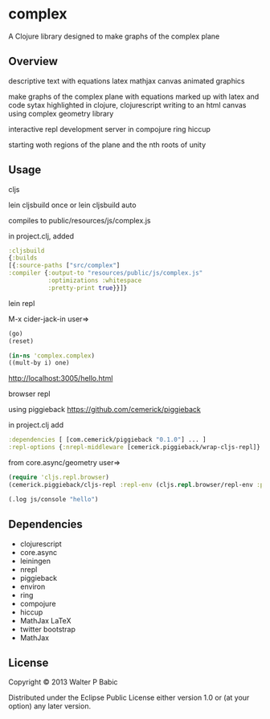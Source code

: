 * complex
  A Clojure library designed to make graphs of the complex plane
** Overview
   descriptive text with equations latex mathjax
   canvas animated graphics

   make graphs of the complex plane
   with equations marked up with latex
   and code sytax highlighted in clojure, clojurescript
   writing to an html canvas
   using complex geometry library

   interactive repl development
   server in compojure ring hiccup

   starting woth regions of the plane and
   the nth roots of unity
** Usage
**** cljs
     lein cljsbuild once
     or
     lein cljsbuild auto

     compiles to public/resources/js/complex.js

     in project.clj, added

     #+BEGIN_SRC clojure
     :cljsbuild
     {:builds
     [{:source-paths ["src/complex"]
     :compiler {:output-to "resources/public/js/complex.js"
                :optimizations :whitespace
                :pretty-print true}}]}
     #+END_SRC
**** lein repl
     M-x cider-jack-in
     user=>
     #+BEGIN_SRC clojure
     (go)
     (reset)

     (in-ns 'complex.complex)
     ((mult-by i) one)
     #+END_SRC

     http://localhost:3005/hello.html

**** browser repl 
     using piggieback
     https://github.com/cemerick/piggieback

     in project.clj add
     #+BEGIN_SRC clojure
     :dependencies [ [com.cemerick/piggieback "0.1.0"] ... ]
     :repl-options {:nrepl-middleware [cemerick.piggieback/wrap-cljs-repl]}
     #+END_SRC
     
     from core.async/geometry
     user=>
     #+BEGIN_SRC clojure
     (require 'cljs.repl.browser)
     (cemerick.piggieback/cljs-repl :repl-env (cljs.repl.browser/repl-env :port 9000))
   
     (.log js/console "hello")
     #+END_SRC
** Dependencies
   # clojure
    - clojurescript
    - core.async
    - leiningen
    - nrepl
    - piggieback
    - environ
    - ring
    - compojure
    - hiccup
    - MathJax LaTeX
    - twitter bootstrap
    - MathJax
** License
   Copyright © 2013 Walter P Babic

   Distributed under the Eclipse Public License either version 1.0 or (at
   your option) any later version.
